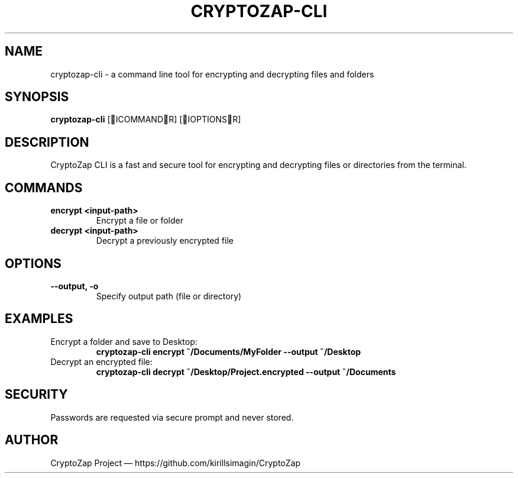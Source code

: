 .TH CRYPTOZAP-CLI 1 "April 2025" "CryptoZap CLI Manual"
.SH NAME
cryptozap-cli \- a command line tool for encrypting and decrypting files and folders
.SH SYNOPSIS
.B cryptozap-cli
[ICOMMANDR] [IOPTIONSR]
.SH DESCRIPTION
CryptoZap CLI is a fast and secure tool for encrypting and decrypting files or directories from the terminal.

.SH COMMANDS
.TP
.B encrypt <input-path>
Encrypt a file or folder
.TP
.B decrypt <input-path>
Decrypt a previously encrypted file

.SH OPTIONS
.TP
.B \-\-output, \-o
Specify output path (file or directory)

.SH EXAMPLES
.TP
Encrypt a folder and save to Desktop:
.B
cryptozap-cli encrypt ~/Documents/MyFolder --output ~/Desktop
.TP
Decrypt an encrypted file:
.B
cryptozap-cli decrypt ~/Desktop/Project.encrypted --output ~/Documents

.SH SECURITY
.TP
Passwords are requested via secure prompt and never stored.

.SH AUTHOR
CryptoZap Project — https://github.com/kirillsimagin/CryptoZap